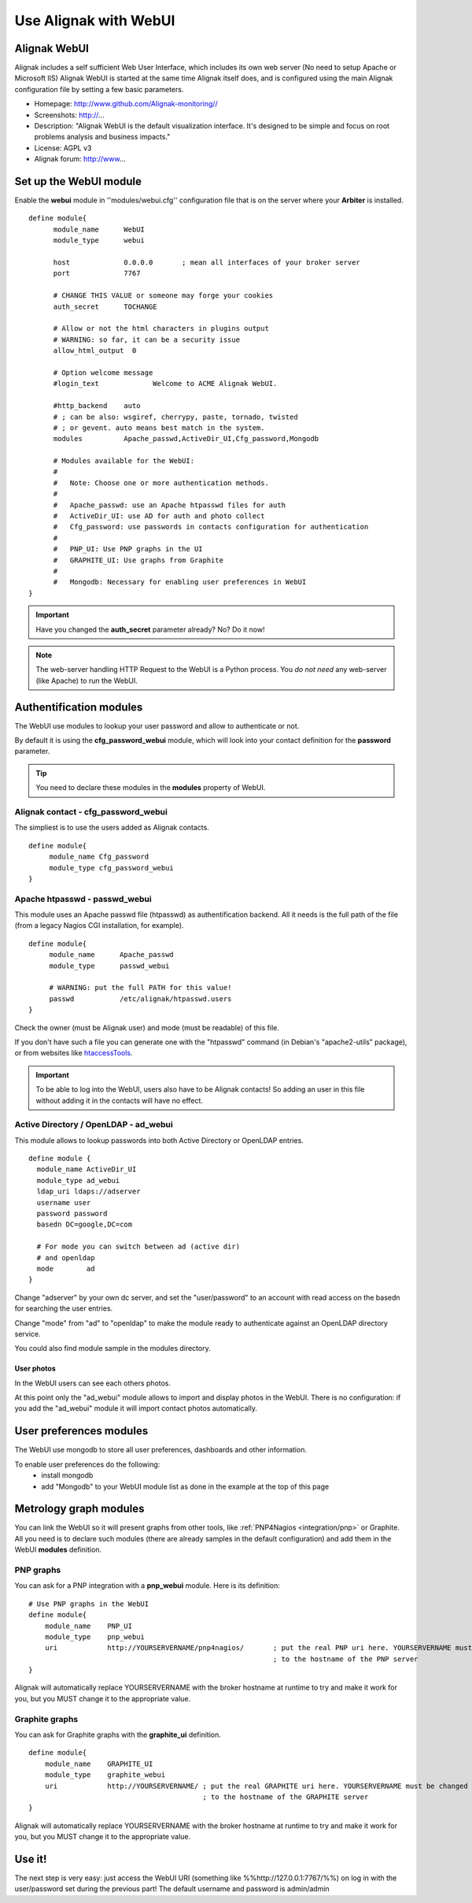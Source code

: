 .. _integration/webui:

======================
Use Alignak with WebUI
======================


Alignak WebUI 
==============

Alignak includes a self sufficient Web User Interface, which includes its own web server (No need to setup Apache or Microsoft IIS)
Alignak WebUI is started at the same time Alignak itself does, and is configured using the main Alignak configuration file by setting a few basic parameters.


.. image:: /_static/images/problems.png
   :scale: 90 %


* Homepage: http://www.github.com/Alignak-monitoring//
* Screenshots: http://...
* Description: "Alignak WebUI is the default visualization interface. It's designed to be simple and focus on root problems analysis and business impacts."
* License: AGPL v3
* Alignak forum: http://www...


Set up the WebUI module 
========================

Enable the **webui** module in ''modules/webui.cfg'' configuration file that is on the server where your **Arbiter** is installed.

::

  define module{
        module_name      WebUI
        module_type      webui
  
        host             0.0.0.0       ; mean all interfaces of your broker server
        port             7767
  
        # CHANGE THIS VALUE or someone may forge your cookies
        auth_secret      TOCHANGE
  
        # Allow or not the html characters in plugins output
        # WARNING: so far, it can be a security issue
        allow_html_output  0
  
        # Option welcome message
        #login_text             Welcome to ACME Alignak WebUI.
  
        #http_backend    auto
        # ; can be also: wsgiref, cherrypy, paste, tornado, twisted
        # ; or gevent. auto means best match in the system.
        modules          Apache_passwd,ActiveDir_UI,Cfg_password,Mongodb
  
        # Modules available for the WebUI:
        #
        #   Note: Choose one or more authentication methods.
        #
        #   Apache_passwd: use an Apache htpasswd files for auth
        #   ActiveDir_UI: use AD for auth and photo collect
        #   Cfg_password: use passwords in contacts configuration for authentication
        #
        #   PNP_UI: Use PNP graphs in the UI
        #   GRAPHITE_UI: Use graphs from Graphite
        #
        #   Mongodb: Necessary for enabling user preferences in WebUI
  }

.. important::  Have you changed the **auth_secret** parameter already? No? Do it now!

.. note::  The web-server handling HTTP Request to the WebUI is a Python process. You *do not need* any web-server (like Apache) to run the WebUI.


Authentification modules 
=========================

The WebUI use modules to lookup your user password and allow to authenticate or not.

By default it is using the **cfg_password_webui** module, which will look into your contact definition for the **password** parameter.

.. tip::  You need to declare these modules in the **modules** property of WebUI.


Alignak contact - cfg_password_webui 
-------------------------------------

The simpliest is to use the users added as Alignak contacts.

::

  define module{
       module_name Cfg_password
       module_type cfg_password_webui
  }


Apache htpasswd - passwd_webui 
-------------------------------

This module uses an Apache passwd file (htpasswd) as authentification backend. All it needs is the full path of the file (from a legacy Nagios CGI installation, for example).

::

  define module{
       module_name      Apache_passwd
       module_type      passwd_webui
  
       # WARNING: put the full PATH for this value!
       passwd           /etc/alignak/htpasswd.users
  }


Check the owner (must be Alignak user) and mode (must be readable) of this file.

If you don't have such a file you can generate one with the "htpasswd" command (in Debian's "apache2-utils" package), or from websites like `htaccessTools`_.

.. important::  To be able to log into the WebUI, users also have to be Alignak contacts! So adding an user in this file without adding it in the contacts will have no effect.


Active Directory / OpenLDAP - ad_webui
---------------------------------------

This module allows to lookup passwords into both Active Directory or OpenLDAP entries.

::

  define module {
    module_name ActiveDir_UI
    module_type ad_webui
    ldap_uri ldaps://adserver
    username user
    password password
    basedn DC=google,DC=com
  
    # For mode you can switch between ad (active dir)
    # and openldap
    mode	ad
  }


Change "adserver" by your own dc server, and set the "user/password" to an account with read access on the basedn for searching the user entries.

Change "mode" from "ad" to "openldap" to make the module ready to authenticate against an OpenLDAP directory service.

You could also find module sample in the modules directory.


User photos 
~~~~~~~~~~~~


In the WebUI users can see each others photos.

At this point only the "ad_webui" module allows to import and display photos in the WebUI. There is no configuration: if you add the "ad_webui" module it will import contact photos automatically.


User preferences modules 
=========================

The WebUI use mongodb to store all user preferences, dashboards and other information. 

To enable user preferences do the following:
  - install mongodb
  - add "Mongodb" to your WebUI module list as done in the example at the top of this page


Metrology graph modules 
========================

You can link the WebUI so it will present graphs from other tools, like :ref:`PNP4Nagios <integration/pnp>` or Graphite. All you need is to declare such modules (there are already samples in the default configuration) and add them in the WebUI **modules** definition.


PNP graphs 
-----------

You can ask for a PNP integration with a **pnp_webui** module. Here is its definition:

::

    # Use PNP graphs in the WebUI
    define module{
        module_name    PNP_UI
        module_type    pnp_webui
        uri            http://YOURSERVERNAME/pnp4nagios/       ; put the real PNP uri here. YOURSERVERNAME must be changed
                                                               ; to the hostname of the PNP server
    }


Alignak will automatically replace YOURSERVERNAME with the broker hostname at runtime to try and make it work for you, but you MUST change it to the appropriate value.


Graphite graphs 
----------------

You can ask for Graphite graphs with the **graphite_ui** definition.

::

    define module{
        module_name    GRAPHITE_UI
        module_type    graphite_webui
        uri            http://YOURSERVERNAME/ ; put the real GRAPHITE uri here. YOURSERVERNAME must be changed
                                              ; to the hostname of the GRAPHITE server
    }


Alignak will automatically replace YOURSERVERNAME with the broker hostname at runtime to try and make it work for you, but you MUST change it to the appropriate value.


Use it! 
========

The next step is very easy: just access the WebUI URI (something like %%http://127.0.0.1:7767/%%) on log in with the user/password set during the previous part! The default username and password is admin/admin

.. _htaccessTools: http://www.htaccesstools.com/htpasswd-generator/
